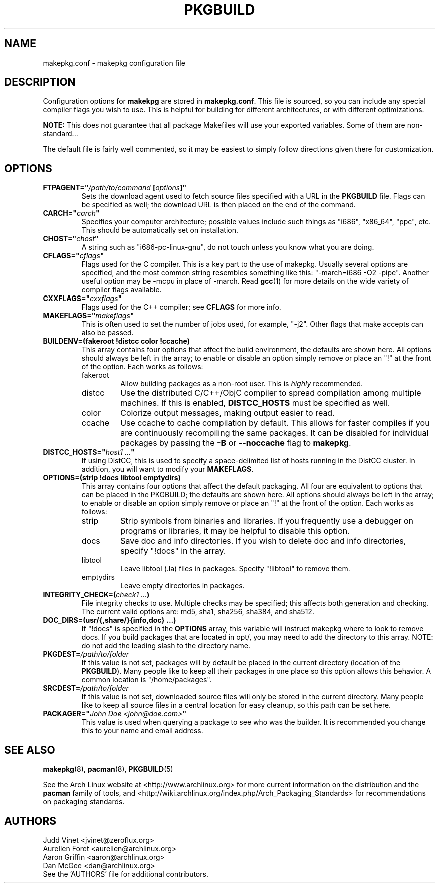 ." the string declarations are a start to try and make distro independent
.ds DS Arch Linux
.ds PB PKGBUILD
.ds VR 3.0.0
.TH \*(PB 5 "Feb 08, 2007" "makepkg.conf version \*(VR" "\*(DS Files"
.SH NAME
makepkg.conf \- makepkg configuration file

.SH DESCRIPTION
Configuration options for \fBmakekpg\fP are stored in \fBmakepkg.conf\fP. This
file is sourced, so you can include any special compiler flags you wish to use.
This is helpful for building for different architectures, or with different
optimizations.

\fBNOTE:\fP This does not guarantee that all package Makefiles will use your
exported variables.  Some of them are non-standard...

The default file is fairly well commented, so it may be easiest to simply
follow directions given there for customization.

.SH OPTIONS
.TP
.B FTPAGENT="\fI/path/to/command\fP [\fIoptions\fP]"
Sets the download agent used to fetch source files specified with a URL in the
\fB\*(PB\fP file. Flags can be specified as well; the download URL is then
placed on the end of the command.
.TP
.B CARCH="\fIcarch\fP"
Specifies your computer architecture; possible values include such things as
"i686", "x86_64", "ppc", etc. This should be automatically set on installation.
.TP
.B CHOST="\fIchost\fP"
A string such as "i686-pc-linux-gnu", do not touch unless you know what you are
doing.
.TP
.B CFLAGS="\fIcflags\fP"
Flags used for the C compiler. This is a key part to the use of makepkg.
Usually several options are specified, and the most common string resembles
something like this: "-march=i686 -O2 -pipe". Another useful option may be
-mcpu in place of -march. Read
.BR gcc (1)
for more details on the wide variety of compiler flags available.
.TP
.B CXXFLAGS="\fIcxxflags\fP"
Flags used for the C++ compiler; see \fBCFLAGS\fP for more info.
.TP
.B MAKEFLAGS="\fImakeflags\fP"
This is often used to set the number of jobs used, for example, "-j2". Other
flags that make accepts can also be passed.
.TP
.B BUILDENV=(fakeroot !distcc color !ccache)
This array contains four options that affect the build environment, the
defaults are shown here. All options should always be left in the array; to
enable or disable an option simply remove or place an "!" at the front of the
option. Each works as follows:
.RS
.TP
fakeroot
Allow building packages as a non-root user. This is \fIhighly\fP recommended.
.TP
distcc
Use the distributed C/C++/ObjC compiler to spread compilation among multiple
machines. If this is enabled, \fBDISTCC_HOSTS\fP must be specified as well.
.TP
color
Colorize output messages, making output easier to read.
.TP
ccache
Use ccache to cache compilation by default. This allows for faster compiles if
you are continuously recompiling the same packages. It can be disabled for
individual packages by passing the \fB-B\fP or \fB--noccache\fP flag to
\fBmakepkg\fP.
.RE
.TP
.B DISTCC_HOSTS="\fIhost1 ...\fP"
If using DistCC, this is used to specify a space-delimited list of hosts
running in the DistCC cluster. In addition, you will want to modify your
\fBMAKEFLAGS\fP.
.TP
.B OPTIONS=(strip !docs libtool emptydirs)
This array contains four options that affect the default packaging. All four
are equivalent to options that can be placed in the PKGBUILD; the defaults are
shown here. All options should always be left in the array; to enable or
disable an option simply remove or place an "!" at the front of the option.
Each works as follows:
.RS
.TP
strip
Strip symbols from binaries and libraries. If you frequently use a debugger on
programs or libraries, it may be helpful to disable this option.
.TP
docs
Save doc and info directories. If you wish to delete doc and info directories,
specify "!docs" in the array.
.TP
libtool
Leave libtool (.la) files in packages. Specify "!libtool" to remove them.
.TP
emptydirs
Leave empty directories in packages.
.RE
.TP
.B INTEGRITY_CHECK=(\fIcheck1 ...\fP)
File integrity checks to use. Multiple checks may be specified; this affects
both generation and checking. The current valid options are: md5, sha1, sha256,
sha384, and sha512.
.TP
.B DOC_DIRS=(usr/{,share/}{info,doc} ...)
If "!docs" is specified in the \fBOPTIONS\fP array, this variable will instruct
makepkg where to look to remove docs. If you build packages that are located in
opt/, you may need to add the directory to this array. NOTE: do not add the
leading slash to the directory name.
.TP
.B PKGDEST=\fI/path/to/folder\fP
If this value is not set, packages will by default be placed in the current
directory (location of the \fB\*(PB\fP). Many people like to keep all their
packages in one place so this option allows this behavior. A common location is
"/home/packages".
.TP
.B SRCDEST=\fI/path/to/folder\fP
If this value is not set, downloaded source files will only be stored in the
current directory. Many people like to keep all source files in a central
location for easy cleanup, so this path can be set here.
.TP
.B PACKAGER="\fIJohn Doe <john@doe.com>\fP"
This value is used when querying a package to see who was the builder. It is
recommended you change this to your name and email address.

.SH SEE ALSO
.BR makepkg (8),
.BR pacman (8),
.BR \*(PB (5)

See the Arch Linux website at <http://www.archlinux.org> for more current
information on the distribution and the \fBpacman\fP family of tools, and
<http://wiki.archlinux.org/index.php/Arch_Packaging_Standards> for
recommendations on packaging standards.

.SH AUTHORS
.nf
Judd Vinet <jvinet@zeroflux.org>
Aurelien Foret <aurelien@archlinux.org>
Aaron Griffin <aaron@archlinux.org>
Dan McGee <dan@archlinux.org>
See the 'AUTHORS' file for additional contributors.
.fi
